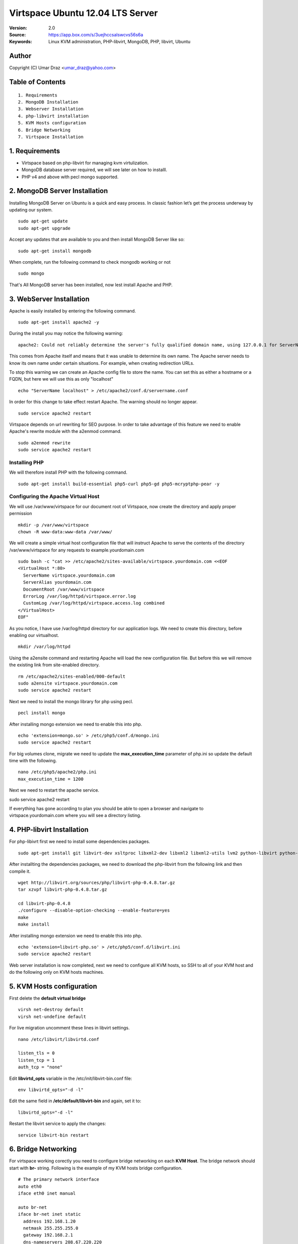 ==========================================================
  Virtspace Ubuntu 12.04 LTS Server
==========================================================

:Version: 2.0
:Source: https://app.box.com/s/3uejhccsalswcvs56s6a
:Keywords: Linux KVM administration, PHP-libvirt, MongoDB, PHP, libvirt, Ubuntu

Author
==========

Copyright (C) Umar Draz <umar_draz@yahoo.com>

Table of Contents
=================

::

  1. Requirements
  2. MongoDB Installation
  3. Webserver Installation
  4. php-libvirt installation
  5. KVM Hosts configuration
  6. Bridge Networking
  7. Virtspace Installation

1. Requirements
===============

* Virtspace based on php-libvirt for managing kvm virtulization.
* MongoDB database server required, we will see later on how to installl.
* PHP v4 and above with pecl mongo supported.

2. MongoDB Server Installation
============================

Installing MongoDB Server on Ubuntu is a quick and easy process. In classic fashion let’s get the process underway by updating our system.

::

  sudo apt-get update
  sudo apt-get upgrade

Accept any updates that are available to you and then install MongoDB Server like so:
  
::

  sudo apt-get install mongodb

When complete, run the following command to check mongodb working or not

::

  sudo mongo

That's All MongoDB server has been installed, now lest install Apache and PHP.

3. WebServer Installation
=========================

Apache is easily installed by entering the following command.

::

  sudo apt-get install apache2 -y

During the install you may notice the following warning:

::

  apache2: Could not reliably determine the server's fully qualified domain name, using 127.0.0.1 for ServerName

This comes from Apache itself and means that it was unable to determine its own name. The Apache server needs to know its own name under certain situations. For example, when creating redirection URLs.

To stop this warning we can create an Apache config file to store the name. You can set this as either a hostname or a FQDN, but here we will use this as only "localhost"

::

  echo "ServerName localhost" > /etc/apache2/conf.d/servername.conf
  
In order for this change to take effect restart Apache. The warning should no longer appear.

::

  sudo service apache2 restart

Virtspace depends on url rewriting for SEO purpose. In order to take advantage of this feature we need to enable Apache's rewrite module with the a2enmod command.

::

  sudo a2enmod rewrite
  sudo service apache2 restart

Installing PHP
-----------------

We will therefore install PHP with the following command.

::

  sudo apt-get install build-essential php5-curl php5-gd php5-mcryptphp-pear -y

Configuring the Apache Virtual Host
-----------------------------------

We will use /var/www/virtspace for our document root of Virtspace, now create the directory and apply proper permission

::

  mkdir -p /var/www/virtspace
  chown -R www-data:www-data /var/www/

We will create a simple virtual host configuration file that will instruct Apache to serve the contents of the directory /var/www/virtspace for any requests to example.yourdomain.com

::

  sudo bash -c "cat >> /etc/apache2/sites-available/virtspace.yourdomain.com <<EOF
  <VirtualHost *:80>
    ServerName virtspace.yourdomain.com
    ServerAlias yourdomain.com
    DocumentRoot /var/www/virtspace
    ErrorLog /var/log/httpd/virtspace.error.log
    CustomLog /var/log/httpd/virtspace.access.log combined
  </VirtualHost>
  EOF"

As you notice, I have use /var/log/httpd directory for our application logs. We need to create this directory, before enabling our virtualhost.

::

  mkdir /var/log/httpd

Using the a2ensite command and restarting Apache will load the new configuration file. But before this we will remove the existing link from site-enabled directory.

::

  rm /etc/apache2/sites-enabled/000-default
  sudo a2ensite virtspace.yourdomain.com
  sudo service apache2 restart

Next we need to install the mongo library for php using pecl.

::
  
  pecl install mongo
  
After installing mongo extension we need to enable this into php.

::

  echo 'extension=mongo.so' > /etc/php5/conf.d/mongo.ini
  sudo service apache2 restart

For big volumes clone, migrate we need to update the **max_execution_time** parameter of php.ini so update the default time with the following.

::

  nano /etc/php5/apache2/php.ini
  max_execution_time = 1200

Next we need to restart the apache service.

sudo service apache2 restart

If everything has gone according to plan you should be able to open a browser and navigate to virtspace.yourdomain.com where you will see a directory listing.

4. PHP-libvirt Installation
===========================

For php-libivrt first we need to install some dependencies packages.

::

  sudo apt-get install git libvirt-dev xsltproc libxml2-dev libxml2 libxml2-utils lvm2 python-libvirt python-numpy

After installting the dependencies packages, we need to download the php-libvirt from the following link and then compile it.

::

  wget http://libvirt.org/sources/php/libvirt-php-0.4.8.tar.gz
  tar xzvpf libvirt-php-0.4.8.tar.gz

  cd libvirt-php-0.4.8
  ./configure --disable-option-checking --enable-feature=yes
  make
  make install

After installing mongo extension we need to enable this into php.

::

  echo 'extension=libvirt-php.so' > /etc/php5/conf.d/libvirt.ini
  sudo service apache2 restart

Web server installation is now completed, next we need to configure all KVM hosts, so SSH to all of your KVM host and do the following only on KVM hosts machines.

5. KVM Hosts configuration
===========================

First delete the **default virtual bridge**

::

  virsh net-destroy default
  virsh net-undefine default

For live migration uncomment these lines in libvirt settings.

::
  
  nano /etc/libvirt/libvirtd.conf 

  listen_tls = 0
  listen_tcp = 1
  auth_tcp = "none"

Edit **libvirtd_opts** variable in the /etc/init/libvirt-bin.conf file:

::

  env libvirtd_opts="-d -l"
  
Edit the same field in **/etc/default/libvirt-bin** and again, set it to:

::

  libvirtd_opts="-d -l"
  
Restart the libvirt service to apply the changes:

::

  service libvirt-bin restart

6. Bridge Networking
====================

For virtspace working corectly you need to configure bridge networking on each **KVM Host**. The bridge network should start with **br-** string. Following is the example of my KVM hosts bridge configuration.

::

  # The primary network interface
  auto eth0
  iface eth0 inet manual

  auto br-net
  iface br-net inet static
    address 192.168.1.20
    netmask 255.255.255.0
    gateway 192.168.2.1
    dns-nameservers 208.67.220.220
    bridge_ports eth0
    bridge_fd 9
    bridge_hello 2
    bridge_maxage 12
    bridge_stp off
    
After changing in the network configuration file, you need to restart the network services.

::

  service networking restart


7. Virtspace
============

First download virtspace source from this url https://app.box.com/s/3uejhccsalswcvs56s6a

After downloading the virtspace.tar.gz just extract the source. 

Then first remove the /var/www/virtspace directory and move extracted source into /var/www/virtspace/ let's do it.

::

  cd /tmp/
  tar xzvpf virtspace.tar.gz
  rm -rf /var/www/virtspace
  mv virtspace /var/www/virtspace

Next restore the database, with the following command

::

  cd /var/www/virtspace/setup/  
  mongorestore virtspace

5.1. Configure Virtspace
------------------------

Edit the inc/config.inc.php and change the **admin** user password as well as the bridge configuration according to your kvm hosts networking settings.

::

  $CONF['username'] = 'admin';
  $CONF['password'] = 'vspace';
  $CONF['bridges'] = array ('br-net','br-int');

After that just restart the apache service and access the virtspace.

::

  sudo service apache2 restart
  
Brwose the url e.g. http://virtspace.yourdomain.com/, and enjoy :)
